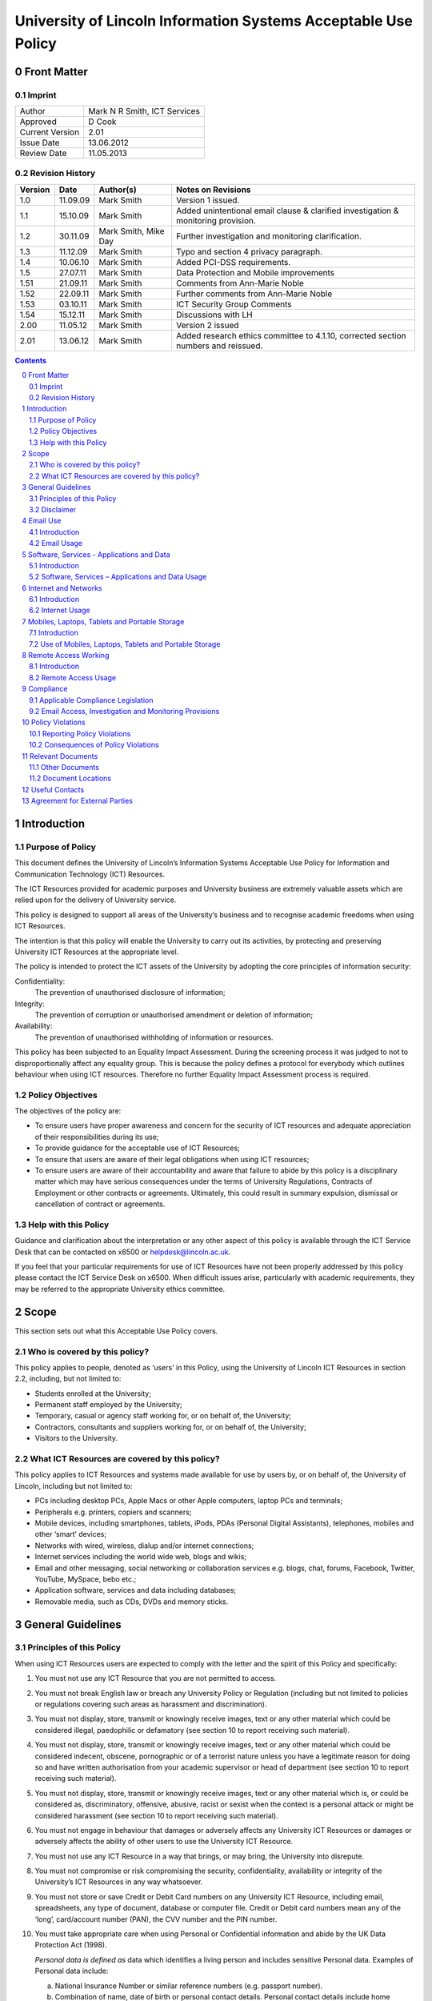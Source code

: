 ===============================================================
University of Lincoln Information Systems Acceptable Use Policy
===============================================================

.. sectnum::
   :start: 0

------------
Front Matter
------------

Imprint
-------

===============  ============================
Author           Mark N R Smith, ICT Services
Approved         D Cook
Current Version  2.01
Issue Date       13.06.2012
Review Date      11.05.2013
===============  ============================

Revision History
----------------

=======  ========  ====================  ==================
Version  Date      Author(s)             Notes on Revisions
=======  ========  ====================  ==================
1.0      11.09.09  Mark Smith            Version 1 issued.
1.1      15.10.09  Mark Smith            Added unintentional email clause & clarified investigation & monitoring provision.
1.2      30.11.09  Mark Smith, Mike Day  Further investigation and monitoring clarification.
1.3      11.12.09  Mark Smith            Typo and section 4 privacy paragraph.
1.4      10.06.10  Mark Smith            Added PCI-DSS requirements.
1.5      27.07.11  Mark Smith            Data Protection and Mobile improvements
1.51     21.09.11  Mark Smith            Comments from Ann-Marie Noble
1.52     22.09.11  Mark Smith            Further comments from Ann-Marie Noble
1.53     03.10.11  Mark Smith            ICT Security Group Comments
1.54     15.12.11  Mark Smith            Discussions with LH
2.00     11.05.12  Mark Smith            Version 2 issued
2.01     13.06.12  Mark Smith            Added research ethics committee to 4.1.10, corrected section numbers and reissued.
=======  ========  ====================  ==================

.. contents:: Contents

------------
Introduction
------------

Purpose of Policy
-----------------

This document defines the University of Lincoln’s Information Systems Acceptable Use Policy for Information and Communication Technology (ICT) Resources.

The ICT Resources provided for academic purposes and University business are extremely valuable assets which are relied upon for the delivery of University service.

This policy is designed to support all areas of the University’s business and to recognise academic freedoms when using ICT Resources.

The intention is that this policy will enable the University to carry out its activities, by protecting and preserving University ICT Resources at the appropriate level.

The policy is intended to protect the ICT assets of the University by adopting the core principles of information security:

Confidentiality:
    The prevention of unauthorised disclosure of information;
Integrity:
    The prevention of corruption or unauthorised amendment or deletion of information;

Availability:
    The prevention of unauthorised withholding of information or resources.

This policy has been subjected to an Equality Impact Assessment. During the screening process it was judged to not to disproportionally affect any equality group. This is because the policy defines a protocol for everybody which outlines behaviour when using ICT resources. Therefore no further Equality Impact Assessment process is required.

Policy Objectives
-----------------

The objectives of the policy are:

* To ensure users have proper awareness and concern for the security of ICT resources and adequate appreciation of their responsibilities during its use;
* To provide guidance for the acceptable use of ICT Resources;
* To ensure that users are aware of their legal obligations when using ICT resources;
* To ensure users are aware of their accountability and aware that failure to abide by this policy is a disciplinary matter which may have serious consequences under the terms of University Regulations, Contracts of Employment or other contracts or agreements. Ultimately, this could result in summary expulsion, dismissal or cancellation of contract or agreements.

Help with this Policy
---------------------

Guidance and clarification about the interpretation or any other aspect of this policy is available through the ICT Service Desk that can be contacted on x6500 or helpdesk@lincoln.ac.uk.

If you feel that your particular requirements for use of ICT Resources have not been properly addressed by this policy please contact the ICT Service Desk on x6500. When difficult issues arise, particularly with academic requirements, they may be referred to the appropriate University ethics committee.

-----
Scope
-----

This section sets out what this Acceptable Use Policy covers.

Who is covered by this policy?
------------------------------

This policy applies to people, denoted as ‘users’ in this Policy, using the University of Lincoln ICT Resources in section 2.2, including, but not limited to:

* Students enrolled at the University;
* Permanent staff employed by the University;
* Temporary, casual or agency staff working for, or on behalf of, the University;
* Contractors, consultants and suppliers working for, or on behalf of, the University;
* Visitors to the University.

What ICT Resources are covered by this policy?
----------------------------------------------

This policy applies to ICT Resources and systems made available for use by users by, or on behalf of, the University of Lincoln, including but not limited to:

* PCs including desktop PCs, Apple Macs or other Apple computers, laptop PCs and terminals;
* Peripherals e.g. printers, copiers and scanners;
* Mobile devices, including smartphones, tablets, iPods, PDAs (Personal Digital Assistants), telephones, mobiles and other ‘smart’ devices;
* Networks with wired, wireless, dialup and/or internet connections;
* Internet services including the world wide web, blogs and wikis;
* Email and other messaging, social networking or collaboration services e.g. blogs, chat, forums, Facebook, Twitter, YouTube, MySpace, bebo etc.;
* Application software, services and data including databases;
* Removable media, such as CDs, DVDs and memory sticks.

------------------
General Guidelines
------------------

Principles of this Policy
-------------------------

When using ICT Resources users are expected to comply with the letter and the spirit of this Policy and specifically:

#. You must not use any ICT Resource that you are not permitted to access.
#. You must not break English law or breach any University Policy or Regulation (including but not limited to policies or regulations covering such areas as harassment and discrimination).
#. You must not display, store, transmit or knowingly receive images, text or any other material which could be considered illegal, paedophilic or defamatory (see section 10 to report receiving such material).
#. You must not display, store, transmit or knowingly receive images, text or any other material which could be considered indecent, obscene, pornographic or of a terrorist nature unless you have a legitimate reason for doing so and have written authorisation from your academic supervisor or head of department (see section 10 to report receiving such material).
#. You must not display, store, transmit or knowingly receive images, text or any other material which is, or could be considered as, discriminatory, offensive, abusive, racist or sexist when the context is a personal attack or might be considered harassment (see section 10 to report receiving such material).
#. You must not engage in behaviour that damages or adversely affects any University ICT Resources or damages or adversely affects the ability of other users to use the University ICT Resource.
#. You must not use any ICT Resource in a way that brings, or may bring, the University into disrepute.
#. You must not compromise or risk compromising the security, confidentiality, availability or integrity of the University’s ICT Resources in any way whatsoever.
#. You must not store or save Credit or Debit Card numbers on any University ICT Resource, including email, spreadsheets, any type of document, database or computer file. Credit or Debit card numbers mean any of the ‘long’, card/account number (PAN), the CVV number and the PIN number.
#. You must take appropriate care when using Personal or Confidential information and abide by the UK Data Protection Act (1998).

   *Personal data is defined as* data which identifies a living person and includes sensitive Personal data. Examples of Personal data include:

   a. National Insurance Number or similar reference numbers (e.g. passport number).
   #. Combination of name, date of birth or personal contact details. Personal contact details include home address, personal email address, home phone number and personal mobile number;

   Sensitive Personal Data is defined as data as to the persons:

   a. Racial or ethnic origin;
   #. Political opinions;
   #. Religious beliefs or other beliefs of a similar nature;
   #. Membership of a trade union;
   #. Physical or mental health or condition;
   #. Sexual life (e.g. sexual orientation);
   #. Details of any offenses or court proceedings;

   Appropriate care when using Personal data means; using appropriate technical and organisational measures to prevent unauthorised or unlawful processing and to prevent accidental loss or damage to the information. See Section 5.2.10 for more details about the legal obligations when handling Personal data.

   *Confidential data is defined as* data which if it became public would cause significant financial or reputational damage to the University. This includes (amongst other things):



   a. Bank account details or similar financial information (e.g. bank account numbers);

   If you need help or clarification you must seek appropriate advice from your supervisor/line manager or the ICT Service Desk (x6500 or helpdesk@lincoln.ac.uk).

   Any staff or students who may be involved in research, professional practice, or other activities that requires them to process, or have access to personal data as defined within the data protection policy, confidential data (either relating to the University of Lincoln, or its partners), or material that is illegal, indecent, obscene, pornographic, related to terrorism, related to extreme political views, or may be considered offensive, must first refer the requested activity to the research ethics committee, or other appropriate authority within the University.

#. You must not knowingly introduce malicious software, such as viruses or similar threats, into any University ICT Resource or other ICT Resource.
#. You must not use any ICT Resource in contravention of any applicable license agreements or copyright obligations.
#. Not to use another user’s identity or otherwise disguise their identity when using any ICT Resource.
#. You must not use an ICT Resource for any unauthorised commercial purpose.
#. External organisations or users that contract to abide by this policy agree to ensure that their partners and subcontractors also contract to abide by this policy as a condition of their partners or subcontractors using ICT Resources covered by this policy.
#. If you require changes to an ICT Resource, such as changing its location, you must consult the ICT Service Desk on x6500 or helpdesk@lincoln.ac.uk.
#. If you do not consider yourself competent using the ICT resource you must seek appropriate advice e.g. the ICT Service Desk on x6500 or helpdesk@lincoln.ac.uk.

Disclaimer
----------

The University will not be liable, beyond any statutory liability, for any loss, damage or inconvenience arising directly or indirectly from the use of, or prevention of use of, any ICT resource.

The University also accepts no liability, beyond any statutory liability, for any ICT material submitted to or processed on any ICT resource.  Similarly the University also accepts no liability, beyond any statutory liability, for any ICT material deposited at or left on University premises.

---------
Email Use
---------

Introduction
------------

The University promotes and encourages the use of email as an important means of communication and to provide an efficient method of conducting the University’s business. However, misuse of this facility can have a negative impact upon the work and reputation of the University.

Users may be given access to University email systems for the conduct of University-related business. The use of email facilities is subject to this policy as well as all relevant laws and other University Policies and Regulations.

Although most people use email for University business, reasonable and sensible personal use of email is permitted as long as it does not disrupt or distract the user from the conduct of University business (e.g. due to volume, frequency or time expended).

Similarly personal use of email should not restrict the use of email by other legitimate users. Care should be taken to ensure that email is addressed to the correct business or personal recipient. If you receive an email for which you are not the intended recipient please notify the sender immediately and remove it from your system. Do not disclose the contents to another person or take copies.

The contents of personal emails are private and their contents are not investigated or monitored except in the limited and exceptional circumstances set out in section 9.2. It is recommended that personal email be marked personal in the subject line and stored in a separate folder.

The nature of the internet means that email is inherently insecure and users should assume that email information is not secure or protected while in transit (unless it is encrypted using an appropriate method).

The University provides anti-virus and spam (unsolicited email) filtering services as a matter of course to users of the email service. Whilst efforts are made to keep these filtering services effective and up-to-date, the University can provide no guarantee that they will be effective against all viruses or spam.

Under some limited circumstances the University may access and disclose the contents of email messages in accordance with its legal and audit obligations and for legitimate operational purposes. See section 9 for more information.

Email Usage
-----------

The University’s email resources must not be used for:

#. Distributing or storing images, text or materials that are, or might be considered as, illegal, paedophilic or defamatory.
#. Distributing or storing images, text or materials that are, or might be considered as, indecent, obscene, pornographic or of a terrorist nature unless you have a legitimate reason for doing so and have written authorisation from your academic supervisor or head of department.
#. Distributing or storing images, text or materials that are, or might be considered as, discriminatory, offensive, abusive, sexist or racist when the context is a personal attack or might be considered as harassment.
#. Knowingly introducing malicious software, such as a virus or similar threat, into the University ICT Resources or the ICT resources of any other person or organisation.
#. Sending or deliberately receiving Credit or Debit Card numbers (see 3.1.9 for definition). If you do receive an email containing a Credit or Debit card number you must delete it immediately.
#. Sending emails that are unrelated to the business of the University (except for limited personal use mentioned in the introduction above) or for personal gain.
#. Sending commercial material or software or any copyrighted material belonging to parties outside of the University, or belonging to the University itself, without legitimate permission from the owner.
#. Sending unsolicited email ("spam"), chain letters or any form of unauthorised or unsolicited content using University email resources.
#. Sending unsolicited email ("spam") to a large number of recipients without authorisation e.g. sending to email groups, such as faculties or departments that the sender is not a member of, or sending to all students or all staff. (Contact the Communications Department or ICT to send to all staff or all students or to use the "Daily Alert" service for this type of communication.)
#. Impersonate or otherwise disguise identity ("spoof") when using University email resources.
#. When sending Personal or Confidential information (see 3.1.10 for definition) by email externally (i.e. not to an address with a "@lincoln.ac.uk" suffix) you must have authorisation from your supervisor or line manager and it must be strongly encrypted (the ICT Service Desk on x6500 or helpdesk@lincoln.ac.uk can advise on this). The password must be transmitted to the recipient by an alternative method (e.g. by telephone).
#. Sending Personal or Confidential information (see 3.1.10 for definition) without properly assessing the risks involved.
#. If the information is sent externally (see 4.2.11 above), relates to many individuals or contains Sensitive Personal information or is sent to many people then it must be encrypted. The encryption password must be transmitted to the email recipient by an alternative method (e.g. by telephone). The ICT Service Desk on x6500 or helpdesk@lincoln.ac.uk can advise on this.

------------------------------------------
Software, Services - Applications and Data
------------------------------------------

Introduction
------------

The University provides software, applications and services through a variety of delivery platforms enabling users to carry out the business of the University.

Users are required to ensure that they have appropriate authorisation when using any software, service, application or data.

Users are permitted to use applications or services only within the provisions of applicable licensing agreements and copyright obligations.

The University requires that only authorised software, services, applications or data are used with its ICT Resources. Users should not use or install unlicensed software including, but not limited to, applications, utilities, services or leisure software (e.g. music, films, games) on ICT Resources.

Software, Services – Applications and Data Usage
------------------------------------------------

When using software, applications, services or data the user must:

#. Be properly authorised to access the software, service, application or data by the appropriate authority and not facilitate unauthorised access by others.
#. Not engage in behaviour that adversely affects the ability of other users to use any software, service, application or data.
#. Not disclose to others (except under special circumstances – see Monitoring section below), their University login name/password combination(s). 

   **Note:** The ICT Service Desk will *never* request your password.

#. Not to use another user’s identity, appear anonymous or otherwise disguise their identity, or facilitate these actions (for example, by leaving an unattended PC unlocked) when using the software service, application or data requiring proper identification.
#. Not copy any software, service, application or data without legitimate authorisation.
#. Enter or save a Credit or Debit card number (see 3.1.9 for definition) in a University application or service OR enter or save a Credit or Debit card number in University data. The exception to this is when paying by Debit or Credit card using an authorised University secure payment service.
#. Not to allow sensitive data (see section 7 for definition) to physically travel, or be transmitted via an external network (i.e. outside the University), without authorisation from your supervisor or line manager. A secure transfer mechanism using strong encryption must be used (advice is available via the ICT Helpdesk).
#. Not alter or change the operation of any software service, application or data to facilitate the circumvention of any aspect of this, or any other University policy.
#. Not use any designated ICT resource to contravene any aspect of English law.
#. When handling Personal data (see section 3.1.10 for definition) abide by UK Data Protection Act (1998) including the eight principles of:

   * Personal data shall be processed fairly and lawfully;
   * Personal data shall be obtained only for one or more specified and lawful purposes, and shall not be further processed in any manner incompatible with that purpose or purposes;
   * Personal data shall be adequate, relevant and not excessive in relation to the purposed or purposes for which they are processed;
   * Personal data shall be accurate and, where necessary, kept up to date;
   * Personal data processed for any purpose shall not be kept for any longer than is necessary for that purpose or those purposes;
   * Personal data shall be processed in accordance with the rights of the individual under the Act;
   * Appropriate technical and organisational measures shall be taken against unauthorised or unlawful processing of Personal data and against accidental loss or destruction of, or damage, to Personal data, and;
   * Personal data shall not be transferred to a county or territory outside the European Economic Area, unless that country or territory ensures and adequate level of protection for the rights and freedoms or the individual in relation to the processing of Personal data.

   Please contact the University Information Compliance Manager, compliance@lincoln.ac.uk for queries and further information about Data Protection.

---------------------
Internet and Networks
---------------------

Introduction
------------

The University promotes and encourages the use of the internet, including Web 2.0 applications such as Facebook, Twitter, YouTube and blogs, as an important means of communication. However, misuse of these facilities can have a negative impact upon the work and reputation of the University.

Users may access internet facilities for the conduct of University related business. The use of the internet is subject to this policy as well as all relevant laws and other University Policies and Regulations.

Users should be aware of the difficulties of taking appropriate care of their own and other peoples Personal or Confidential information when using the Internet. In some situations information may inadvertently or unintentionally become public.

Although most people use the internet for University business, reasonable and sensible personal use of the internet is permitted as long as it does not disrupt or distract the user from the conduct of University business (e.g. due to volume, frequency or time expended) or restrict the use of resources to other legitimate users.

The provision of internet material via computer networks to users is controlled and monitored (as set out in section 9.2) in line with the goals and objectives of the University.

The University internet connection is provided by JANET which connects the UK’s education and research organisations to each other, as well as to the rest of the world through links to the global Internet. JANET and this policy require that users abide by the prevailing `JANET Acceptable Use Policy`_.

.. _`JANET Acceptable Use Policy`: http://www.ja.net/company/policies/aup.html

Internet Usage
--------------

It is unacceptable to use the University Internet connection or University networks to:

#. View, make, publish or post images, text or materials that are, or might be considered as illegal, paedophilic or defamatory.
#. View, make, publish or post images, text or materials that are, or might be considered as, indecent, obscene, pornographic or of a terrorist nature unless you have a legitimate reason for doing so and have written authorisation from your academic supervisor or head of department.
#. View, make, publish or post images, text or materials that are or might be considered as, discriminatory, offensive, abusive, racist or sexist when the context is a personal attack or might be considered as harassment.
#. View, make, publish or post images, text or material that contravene University Regulations or brings, or may bring, the University into disrepute.
#. Upload, download, link, embed or otherwise transmit commercial software or any copyrighted materials without permission unless this is covered or permitted under a commercial, licence or other such agreement. 
#. Download any software, data or other material without implementing effective virus protection measures.  The University provides virus protection software to authorised users free of charge (contact the ICT Service Desk on x6500 or helpdesk@lincoln.ac.uk for more information).
#. Intentionally interfere with the normal operation of the network, including the propagation of computer viruses or sustained high volume network traffic that substantially hinders others in their use of the network.
#. Monitor network traffic or contents, or scan devices connected to the network without written authorisation from the Head of ICT Services.
#. Upload to the internet or 'cloud' based storage (e.g. Dropbox) Personal or Confidential information without authorisation from your supervisor or line manager AND without ensuring it is strongly encrypted (the ICT Service Desk on x6500 or helpdesk@lincoln.ac.uk can advise on this).

----------------------------------------------
Mobiles, Laptops, Tablets and Portable Storage
----------------------------------------------

Introduction
------------

The University recognises that portable devices play an ever increasing role in day to day business activities. Portable devices require increased levels of awareness because they are so convenient to use.

These devices include laptops, mobile (smart) phones, tablets, iPods, PDAs, memory sticks and cards, CDs, DVDs, Blue-ray disks and other types of storage media available or become available in the future.

**Note:** University staff using laptops, memory sticks, tablets or other portable media or devices to store Personal or Confidential data (see section 3.1.10 for definition) MUST ensure they are strongly encrypted. See section 7.2.3 below for full details.

Use of Mobiles, Laptops, Tablets and Portable Storage
-----------------------------------------------------

#. Under this policy users of ICT Resources must scan any storage device connected to a University ICT resource with virus protection software before or immediately following connection. Users can contact the ICT Service Desk (x6500) for more information about how to do this.
#. Under this policy, users of portable devices (including all the devices mentioned in section 7 introduction) must never, under any circumstances, store or save Credit or Debit card numbers (see section 3.1.9 for definition) on this equipment.
#. The copying of data to portable storage (including all the devices mentioned in section 7 introduction) is governed by different rules according to the sensitivity of the data defined by the UK Data Protection Act (1998), other legislation and government guidelines.

   These definitions are:

   a. Personal or Confidential data as defined in section 3.1.10.

      Data falling into the "Personal or Confidential data" category must never be copied to portable storage under any circumstances except when ALL of the following requirements have been met:

      * Copying Personal data has been authorised by the University Information Compliance Manager.
      * Copying the data has been authorised by your line or service manager/supervisor.
      * It has been encrypted using strong encryption (the ICT Service Desk, x6500, can advise on this)

      Data falling into the ‘Other Sensitive Data’ category must never be copied to portable storage under any circumstances except when ALL of the following requirements have been met:

      * Copying the data has been authorised by your line or service manager/supervisor.
      * It has been encrypted using strong encryption (the ICT Service Desk, x6500, can advise on this)

#. When sending any media or storage device containing sensitive data by post or courier a tracked method must be used, in addition to the requirement to be strongly encrypted. The encryption password must be transmitted to the recipient by an alternative method (e.g. telephone).
#. Email on portable devices, in particular mobile phones is frequently not secure. When accessing University email on portable devices users should ensure that emails and attachments are protected by a password. Emails containing Personal or Confidential data must be encrypted during transmission and storage (see 7.2.3 above). Please contact the ICT Service Desk on x6500 or helpdesk@lincoln.ac.uk for more information.

---------------------
Remote Access Working
---------------------

Introduction
------------

The use of ICT Resources from remote locations has become more practical as technology has advanced. Where appropriate the University seeks to support authorised users when accessing ICT Resources from remote locations.

If ICT Resources are used from a remote location where a stricter security or remote access policy provision applies, the stricter policy provision will apply.

Remote Access Usage
-------------------

Under this policy users of ICT Resources must:

#. Ensure they have a legitimate need in terms of University business for remote access working.
#. Obtain proper authorisation from your line or service manager/supervisor for allowing remote access working.
#. Only use the ICT supplied access mechanisms and connection details from ICT Services when remote access working.
#. Agree when using Remote Access using personal equipment (e.g. your own PC) from a remote location, it is used as though it is covered by this policy in all respects.
#. Avoid using remote access working from public systems, such as internet cafes (information, e.g. passwords, might be retained and therefore useable by others).
#. Ensure that when using remote access working - it is not possible for other people to observe the screen.
#. Take appropriate care of Personal or Confidential data by ensuring the data is properly protected in, and to and from, the remote environment. This means encrypting the personal or sensitive data using strong encryption. This could by using a Virtual Private Network (VPN), an encrypted email connection (e.g. https://email.lincoln.ac.uk) and file based encryption. Please contact the ICT Service Desk on x6500 or helpdesk@lincoln.ac.uk for more information.
#. Take appropriate care of Personal or Confidential data by ensuring the data is properly protected when using unsecured wireless connections or unsecured transfer methods (e.g. FTP or unsecured HTTP) in a remote environment. This means encrypting the Personal or Confidential data using strong encryption. This could by using a Virtual Private Network (VPN), an encrypted email connection (e.g. https://email.lincoln.ac.uk) and file based encryption. Please contact the ICT Service Desk on x6500 or helpdesk@lincoln.ac.uk for more information.

----------
Compliance
----------

Applicable Compliance Legislation
---------------------------------

The use of University ICT resources is governed by English law.

Some legislation covering use of University ICT resources and this policy is:

* Data Protection Act – 1998
* Computer Misuse Act – 1990
* Copyright, Designs and Patents Act – 1988
* Criminal Justice and Public Order Act – 1994
* Human Rights Act – 1998
* Indecent Displays (Control) Act – 1981
* Obscene Publications Acts – 1959, 1964
* Regulation of Investigatory Powers Act – 2000
* Sexual Offences (Conspiracy and Incitement) Act - 1996
* Telecommunications Act - 1984
* Telecommunications (Lawful Business Practice) (Interception of Communications) Regulations – 2000
* The Privacy and Electronic Communications Regulations - 2003

This list is not intended to be exhaustive. Details about legislation can be obtained from the `Office of Public Sector Information`_.

.. _`Office of Public Sector Information`: http://www.opsi.gov.uk/

Email Access, Investigation and Monitoring Provisions
-----------------------------------------------------

For staff accounts, and because email is provided primarily for business and academic use, it might be necessary to allow another staff member access to an individual user’s accounts for important business purposes (for example, to access time sensitive information when an individual user is on long term absence or is otherwise unavailable).  It is recommended that personal emails are clearly marked as such or stored in a personal folder, so that access to them can be avoided should business access be needed.  Where possible, an individual’s permission should be sought before allowing access to another staff member.

Normally, ICT infrastructure is only monitored to ensure its efficient and effective operation.  This routine performance monitoring does not require content of shared drives or email to be accessed or read, but may involve identifying an ICT user to allow their computer to be fixed or to remove a virus.

However, the University keeps back-ups of information which might subsequently be accessed as part of a properly authorised investigation in accordance with the provisions of English law.

Authorisation for an investigation or monitoring will be sought after a complaint has been received about suspected violations of this or other University policies or regulations or as part of a wider investigation, including allegations of illegal activity.

Examples might include an investigation or monitoring in response to complaints involving cyber bullying or provision of user account information or activity in support of a wider investigation into criminal activity.

Any investigation or monitoring is subject to the following safeguards:

* The investigation or monitoring will be authorised by a senior member of University Staff of at least Pro-Vice Chancellor level;
* The monitoring or investigation will only take place when the authorising senior member of University Staff is satisfied there are grounds for suspecting criminal activity or serious malpractice;
* The investigation or monitoring will be carried out by technically competent staff with appropriate training;
* Records will be kept about what was accessed, when and by whom.

Under normal circumstances the individual(s) concerned will be notified in advance, unless, in the opinion of the authoriser, the notification would make it difficult to prevent or detect wrongdoing.

Statistics and data relating to the use of University ICT resources may be made available to third parties, such as the police, in accordance with English law. This may occur when a lawful request for this information is received or when the University is legally obliged to, or it is appropriate to do so for other reasons.

The University also reserves the right to demand that passwords and decryption keys, where used, be made available, so that it is able to fulfil its right of access to material when a lawful request for this information is received or when the University is legally obliged to.

-----------------
Policy Violations
-----------------

Reporting Policy Violations
---------------------------

Violations of this policy can be reported to:

* the ICT Service Desk on x6500 or helpdesk@lincoln.ac.uk;
* abuse@lincoln.ac.uk – particularly for email issues;
* infosec@lincoln.ac.uk – the University Information Security Manager.

If a violations of this policy involves Personal data the University Data Protection Policy requires that the Data Security Breach Management Procedures be followed. Please contact the University Information Compliance Manager:

* compliance@lincoln.ac.uk or x6154.

Consequences of Policy Violations
---------------------------------

Depending upon the circumstance, the consequences of violations of this policy could be any combination of:

#. Access to any or all ICT Resources covered by this policy being denied.
#. Appropriate disciplinary action under the terms of University Regulations or staff contracts of employment.
#. Cancellation of contracts between the University and the user or the organisation that the user works for, or on behalf of.
#. In serious cases, violations of this policy may result in expulsion from the University or termination of a contract of employment.
#. In serious cases of violations of this policy the University or other parties may take civil or criminal action against the user.

------------------
Relevant Documents
------------------

Other Documents
---------------

Other documents that may be relevant to this policy are:

* `University Data Protection Policy <http://lncn.eu/giuw>`_ (internal only)
* `University of Lincoln Policy on Intellectual Property Rights - Final <http://lncn.eu/bjn>`_
* `University of Lincoln web site legal notices <http://www.lincoln.ac.uk/legal>`_
* `Web 2.0 Usage Guidelines <http://lncn.eu/ks26>`_.
* `Web Notice and Takedown Policy Guidelines <http://www.lincoln.ac.uk/termsconditions/ict/>`_
* Staff Mobile Phone Policy (TBA)

Document Locations
------------------

The current version of this document can be found here:

* http://lincoln.ac.uk/aup

---------------
Useful Contacts
---------------

If you have any queries about this policy please contact:

* the ICT Service Desk on x6500 (externally: 01522 886500) or helpdesk@lincoln.ac.uk;
* abuse@lincoln.ac.uk – particularly for email issues;
* compliance@lincoln.ac.uk – particularly for data protection issues;
* infosec@lincoln.ac.uk – the University Information Security Manager.

------------------------------
Agreement for External Parties
------------------------------

This form is to be signed by external staff, contractors or third-party organisations that are to be allowed to use University of Lincoln ICT facilities.

I/We (delete as appropriate) agree to abide by this University of Lincoln Acceptable Use Policy:

| Date:

Signed for and on behalf of organisation (when applicable):

| Full Legal Name:
| Address:
| Signature:
| Name:
| Position:
| Telephone:
| Email address: